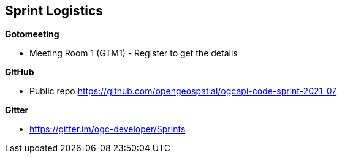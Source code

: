 == Sprint Logistics

*Gotomeeting*

** Meeting Room 1 (GTM1) - Register to get the details

*GitHub*

* Public repo https://github.com/opengeospatial/ogcapi-code-sprint-2021-07

*Gitter*

* https://gitter.im/ogc-developer/Sprints
